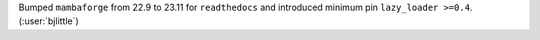 Bumped ``mambaforge`` from 22.9 to 23.11 for ``readthedocs`` and introduced
minimum pin ``lazy_loader >=0.4``. (:user:`bjlittle`)
